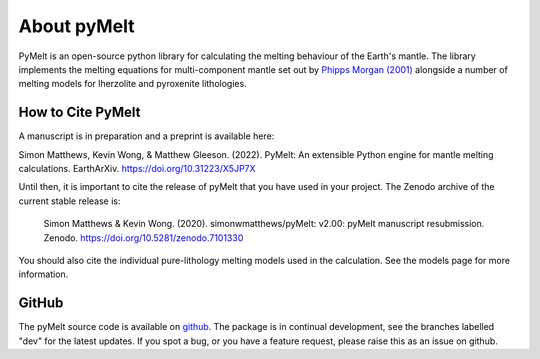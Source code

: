 ############
About pyMelt
############

PyMelt is an open-source python library for calculating the melting behaviour of the Earth's
mantle. The library implements the melting equations for multi-component mantle set out by
`Phipps Morgan (2001) <https://doi.org/10.1029/2000GC000049>`_ alongside a number of melting models
for lherzolite and pyroxenite lithologies.

How to Cite PyMelt
^^^^^^^^^^^^^^^^^^
A manuscript is in preparation and a preprint is available here:

Simon Matthews, Kevin Wong, & Matthew Gleeson. (2022). PyMelt: An extensible Python engine for mantle melting calculations. EarthArXiv. https://doi.org/10.31223/X5JP7X

Until then, it is important to cite the release of pyMelt that you have used in your project. The Zenodo archive of the current stable release is:

   Simon Matthews & Kevin Wong. (2020). simonwmatthews/pyMelt: v2.00: pyMelt manuscript resubmission. Zenodo. https://doi.org/10.5281/zenodo.7101330

   .. image:: https://zenodo.org/badge/DOI/10.5281/zenodo.7101330.svg
      :target: https://doi.org/10.5281/zenodo.7101330

You should also cite the individual pure-lithology melting models used in the calculation. See the
models page for more information.

GitHub
^^^^^^
The pyMelt source code is available on `github <https://github.com/simonwmatthews/pyMelt>`_. The
package is in continual development, see the branches labelled "dev" for the latest updates. If you
spot a bug, or you have a feature request, please raise this as an issue on github.
